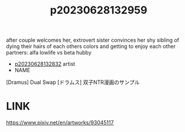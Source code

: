 :PROPERTIES:
:ID:       cca0135b-24dd-4c8b-ba3b-65deb1f795e1
:END:
#+title: p20230628132959
#+filetags: :doujin:ntronary:
after couple welcomes her, extrovert sister convinces her shy sibling of dying their hairs of each others colors and getting to enjoy each other partners: alfa lowlife vs beta hubby
- [[id:6a1b1253-228e-463e-86c6-db5199673712][p20230628132832]] artist
- NAME
[Dramus] Dual Swap
[ドラムス] 双子NTR漫画のサンプル
* LINK
https://www.pixiv.net/en/artworks/93045117
